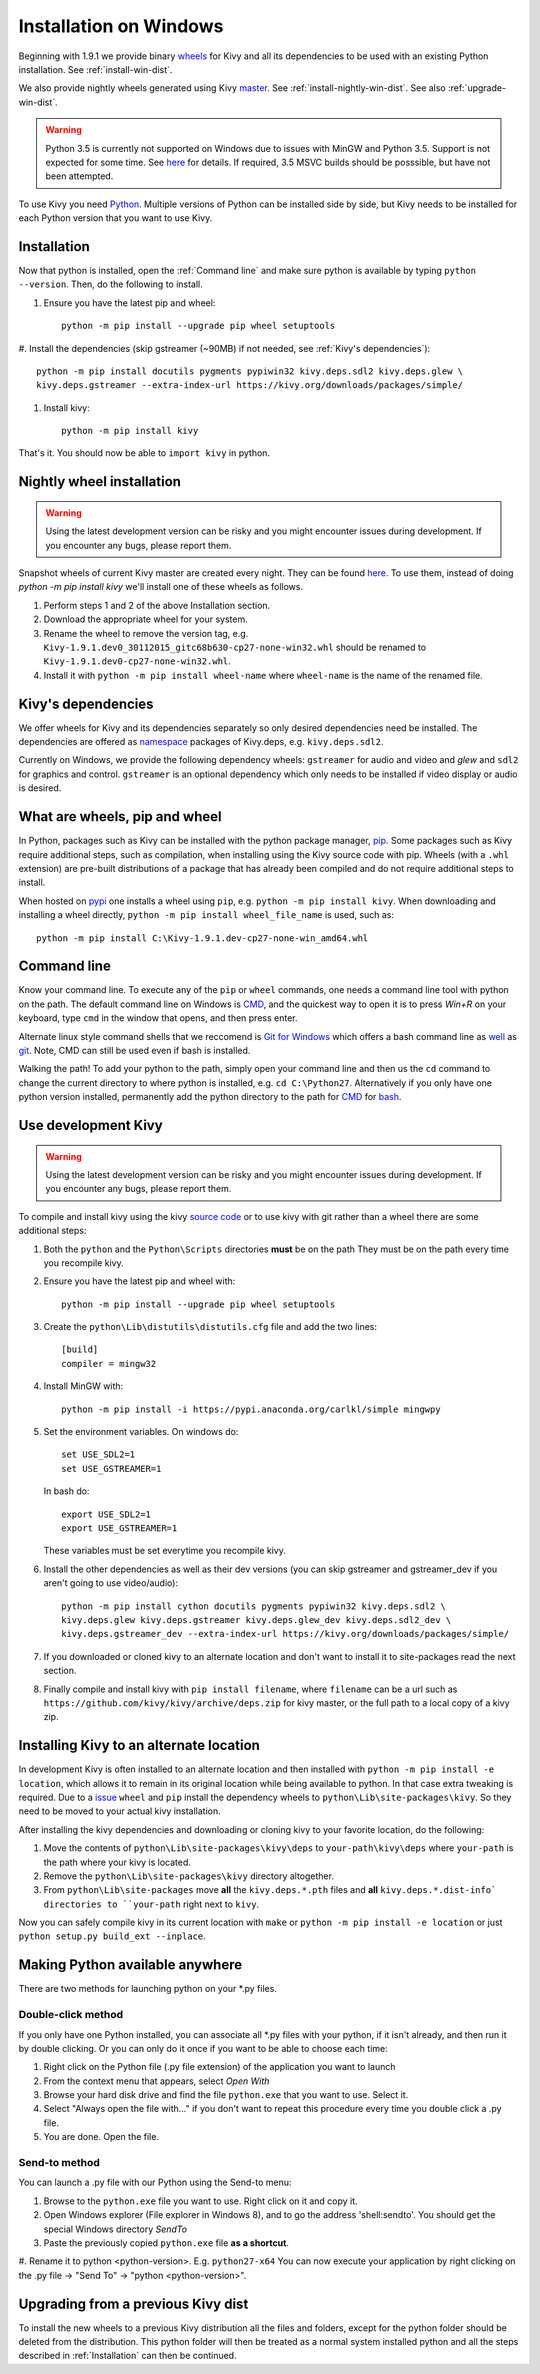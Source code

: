 .. _installation_windows:

Installation on Windows
=======================

Beginning with 1.9.1 we provide binary `wheels <https://wheel.readthedocs.org/en/latest/>`_
for Kivy and all its dependencies to be used with an existing Python installation. See
:ref:`install-win-dist`.

We also provide nightly wheels generated using Kivy `master <https://github.com/kivy/kivy>`_.
See :ref:`install-nightly-win-dist`. See also :ref:`upgrade-win-dist`.

.. warning::

    Python 3.5 is currently not supported on Windows due to issues with MinGW and
    Python 3.5. Support is not expected for some time. See
    `here <http://bugs.python.org/issue4709>`_ for details. If required,
    3.5 MSVC builds should be posssible, but have not been attempted.

To use Kivy you need `Python <https://www.python.org/downloads/windows/>`_.
Multiple versions of Python can be installed side by side, but Kivy needs to
be installed for each Python version that you want to use Kivy.

.. _install-win-dist:

Installation
------------

Now that python is installed, open the :ref:`Command line` and make sure python
is available by typing ``python --version``. Then, do the following to install.

#. Ensure you have the latest pip and wheel::

     python -m pip install --upgrade pip wheel setuptools

#. Install the dependencies (skip gstreamer (~90MB) if not needed, see
:ref:`Kivy's dependencies`)::

     python -m pip install docutils pygments pypiwin32 kivy.deps.sdl2 kivy.deps.glew \
     kivy.deps.gstreamer --extra-index-url https://kivy.org/downloads/packages/simple/

#. Install kivy::

     python -m pip install kivy

That's it. You should now be able to ``import kivy`` in python.

.. _install-nightly-win-dist:

Nightly wheel installation
--------------------------

.. warning::

    Using the latest development version can be risky and you might encounter
    issues during development. If you encounter any bugs, please report them.

Snapshot wheels of current Kivy master are created every night. They can be found
`here <https://drive.google.com/folderview?id=0B1_HB9J8mZepOV81UHpDbmg5SWM&usp=sharing>`_.
To use them, instead of doing `python -m pip install kivy` we'll install one of
these wheels as follows.

#. Perform steps 1 and 2 of the above Installation section.
#. Download the appropriate wheel for your system.
#. Rename the wheel to remove the version tag, e.g.
   ``Kivy-1.9.1.dev0_30112015_gitc68b630-cp27-none-win32.whl``
   should be renamed to ``Kivy-1.9.1.dev0-cp27-none-win32.whl``.
#. Install it with ``python -m pip install wheel-name`` where ``wheel-name``
   is the name of the renamed file.


Kivy's dependencies
-------------------

We offer wheels for Kivy and its dependencies separately so only desired
dependencies need be installed. The dependencies are offered as
`namespace <https://www.python.org/dev/peps/pep-0420/>`_
packages of Kivy.deps, e.g. ``kivy.deps.sdl2``.

Currently on Windows, we provide the following dependency
wheels: ``gstreamer`` for audio and video and `glew` and ``sdl2`` for graphics
and control. ``gstreamer`` is an optional dependency which only needs to be
installed if video display or audio is desired.

What are wheels, pip and wheel
------------------------------

In Python, packages such as Kivy can be installed with the python package
manager, `pip <https://pip.pypa.io/en/stable/>`_. Some packages such as Kivy
require additional steps, such as compilation, when installing using the Kivy
source code with pip. Wheels (with a ``.whl`` extension) are pre-built
distributions of a package that has already been compiled and do not require
additional steps to install.

When hosted on `pypi <https://pypi.python.org/pypi>`_ one installs a wheel
using ``pip``, e.g. ``python -m pip install kivy``. When downloading and installing
a wheel directly, ``python -m pip install wheel_file_name`` is used, such as::

    python -m pip install C:\Kivy-1.9.1.dev-cp27-none-win_amd64.whl

Command line
------------

Know your command line. To execute any of the ``pip``
or ``wheel`` commands, one needs a command line tool with python on the path.
The default command line on Windows is
`CMD <http://www.computerhope.com/issues/chusedos.htm>`_, and the quickest way
to open it is to press `Win+R` on your keyboard, type ``cmd``
in the window that opens, and then press enter.

Alternate linux style command shells that we reccomend is
`Git for Windows <https://git-for-windows.github.io/>`_ which offers a bash
command line as `well <http://rogerdudler.github.io/git-guide/>`_ as
`git <https://try.github.io>`_. Note, CMD can still be used even if bash is
installed.

Walking the path! To add your python to the path, simply open your command line
and then us the ``cd`` command to change the current directory to where python is
installed, e.g. ``cd C:\Python27``. Alternatively if you only have one python
version installed, permanently add the python directory to the path for
`CMD <http://www.computerhope.com/issues/ch000549.htm>`_ for
`bash <http://stackoverflow.com/questions/14637979/how-to-permanently-set-path-on-linux>`_.

.. _dev-install-win:

Use development Kivy
--------------------

.. warning::

    Using the latest development version can be risky and you might encounter
    issues during development. If you encounter any bugs, please report them.

To compile and install kivy using the kivy
`source code <https://github.com/kivy/kivy/archive/master.zip>`_  or to use kivy
with git rather than a wheel there are some additional steps:

#. Both the ``python`` and the ``Python\Scripts`` directories **must** be on the path
   They must be on the path every time you recompile kivy.
#. Ensure you have the latest pip and wheel with::

     python -m pip install --upgrade pip wheel setuptools

#. Create the ``python\Lib\distutils\distutils.cfg`` file and add the two lines::

     [build]
     compiler = mingw32

#. Install MinGW with::

     python -m pip install -i https://pypi.anaconda.org/carlkl/simple mingwpy

#. Set the environment variables. On windows do::

     set USE_SDL2=1
     set USE_GSTREAMER=1

   In bash do::

     export USE_SDL2=1
     export USE_GSTREAMER=1

   These variables must be set everytime you recompile kivy.

#. Install the other dependencies as well as their dev versions (you can skip
   gstreamer and gstreamer_dev if you aren't going to use video/audio)::

     python -m pip install cython docutils pygments pypiwin32 kivy.deps.sdl2 \
     kivy.deps.glew kivy.deps.gstreamer kivy.deps.glew_dev kivy.deps.sdl2_dev \
     kivy.deps.gstreamer_dev --extra-index-url https://kivy.org/downloads/packages/simple/

#. If you downloaded or cloned kivy to an alternate location and don't want to
   install it to site-packages read the next section.
#. Finally compile and install kivy with ``pip install filename``, where ``filename``
   can be a url such as ``https://github.com/kivy/kivy/archive/deps.zip`` for
   kivy master, or the full path to a local copy of a kivy zip.


Installing Kivy to an alternate location
----------------------------------------

In development Kivy is often installed to an alternate location and then
installed with ``python -m pip install -e location``, which allows it to remain
in its original location while being available to python.
In that case extra tweaking is required. Due to a
`issue <https://github.com/pypa/pip/issues/2677>`_ ``wheel`` and
``pip`` install the dependency wheels to ``python\Lib\site-packages\kivy``. So they
need to be moved to your actual kivy installation.

After installing the kivy dependencies and downloading or cloning kivy to your
favorite location, do the following:

#. Move the contents of ``python\Lib\site-packages\kivy\deps`` to
   ``your-path\kivy\deps`` where ``your-path`` is the path where your kivy is
   located.
#. Remove the ``python\Lib\site-packages\kivy`` directory altogether.
#. From ``python\Lib\site-packages`` move **all** the ``kivy.deps.*.pth``
   files and **all** ``kivy.deps.*.dist-info` directories to ``your-path``
   right next to ``kivy``.

Now you can safely compile kivy in its current location with ``make`` or
``python -m pip install -e location`` or just ``python setup.py build_ext --inplace``.

Making Python available anywhere
--------------------------------

There are two methods for launching python on your *.py files.

Double-click method
~~~~~~~~~~~~~~~~~~~

If you only have one Python installed, you can associate all *.py files with
your python, if it isn't already, and then run it by double clicking. Or you can
only do it once if you want to be able to choose each time:

#. Right click on the Python file (.py file extension) of the application you want to launch
#. From the context menu that appears, select *Open With*
#. Browse your hard disk drive and find the file ``python.exe`` that you want to use. Select it.
#. Select "Always open the file with..." if you don't want to repeat this procedure every time you
   double click a .py file.
#. You are done. Open the file.

Send-to method
~~~~~~~~~~~~~~

You can launch a .py file with our Python using the Send-to menu:

#. Browse to the ``python.exe`` file you want to use. Right click on it and
   copy it.
#. Open Windows explorer (File explorer in Windows 8), and to go the address 'shell:sendto'.
   You should get the special Windows directory `SendTo`
#. Paste the previously copied ``python.exe`` file **as a shortcut**.
#. Rename it to python <python-version>. E.g. ``python27-x64``
You can now execute your application by right clicking on the .py file ->
"Send To" -> "python <python-version>".

.. _upgrade-win-dist:

Upgrading from a previous Kivy dist
-----------------------------------

To install the new wheels to a previous Kivy distribution all the files
and folders, except for the python folder should be deleted from the distribution.
This python folder will then be treated as a normal system installed python and all
the steps described in :ref:`Installation` can then be continued.

